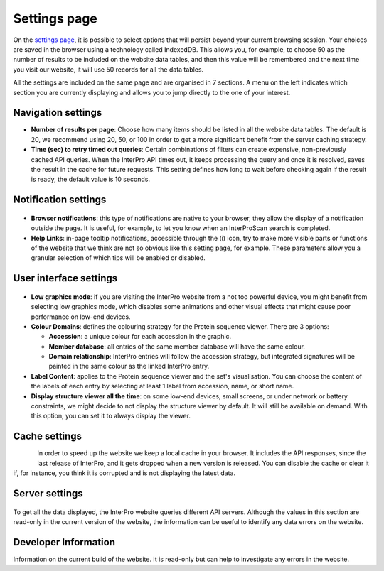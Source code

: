 #############
Settings page
#############


On the `settings page <https://www.ebi.ac.uk/interpro/settings/>`_, it is possible to select options that will persist beyond your current browsing session. Your  choices are saved in the browser using a technology called IndexedDB. This allows you, for example, to choose 50 as the number of results to be included on the website data tables, and then this value will be remembered and the next time you visit our website, it will use 50 records for all the data tables.

All the settings are included on the same page and are organised in 7 sections. A menu on the left indicates which section you are currently displaying and allows you to jump directly to the one of your interest.

.. figure:: images/settings/settings-1-menu.png
  :alt: The Settings menu


Navigation settings
===================

- **Number of results per page**: Choose how many items should be listed in all the website data tables. The default is 20, we recommend using 20, 50, or 100 in order to get a more significant benefit from the server caching strategy.
- **Time (sec) to retry timed out queries**: Certain combinations of filters can create expensive, non-previously cached API queries. When the InterPro API times out, it keeps processing the query and once it is resolved, saves the result in the cache for future requests. This setting defines how long to wait before checking again if the result is ready, the default value is 10 seconds.

.. figure:: images/settings/settings-2-navigation.png
  :alt: The Navigation settings


Notification settings
=====================

.. figure:: images/settings/settings-3-notifications.png
  :alt: The Notification settings

- **Browser notifications**: this type of notifications are native to your browser, they allow the display of a notification outside the page. It is useful, for example, to let you know when an InterProScan search is completed.
- **Help Links**: in-page tooltip notifications, accessible through the (i) icon, try to make more visible parts or functions of the website that we think are not so obvious like this setting page, for example. These parameters allow you a granular selection of which tips will be enabled or disabled.


User interface settings
=======================

.. figure:: images/settings/settings-4-ui.png
  :alt: The User interface settings

- **Low graphics mode**: if you are visiting the InterPro website from a not too powerful device, you might benefit from selecting low graphics mode, which disables some animations and other visual effects that might cause poor performance on low-end devices.
- **Colour Domains**: defines the colouring strategy for the Protein sequence viewer. There are 3 options: 

  - **Accession**: a unique colour for each accession in the graphic.
  - **Member database**: all entries of the same member database will have the same colour.
  - **Domain relationship**: InterPro entries will follow the accession strategy, but integrated signatures will be painted in the same colour as the linked InterPro entry.

- **Label Content**: applies to the Protein sequence viewer and the set's visualisation. You can choose the content of the labels of each entry by selecting at least 1 label from accession, name, or short name.
- **Display structure viewer all the time**: on some low-end devices, small screens, or under network or battery constraints, we might decide to not display the structure viewer by default. It will still be available on demand. With this option, you can set it to always display the viewer.


Cache settings
==============

.. figure:: images/settings/settings-5-cache.png
  :alt: The Cache settings
  :align: left

In order to speed up the website we keep a local cache in your browser. It includes the API responses, since the last release of InterPro, and it gets dropped when a new version is released. You can disable the cache or clear it if, for instance, you think it is corrupted and is not displaying the latest data.


Server settings
===============

.. figure:: images/settings/settings-6-server.png
  :alt: The Server settings

To get all the data displayed, the InterPro website queries different API servers. Although the values in this section are read-only in the current version of the website, the information can be useful to identify any data errors on the website.


Developer Information
=====================
Information on the current build of the website. It is read-only but can help to investigate any errors in the website. 

